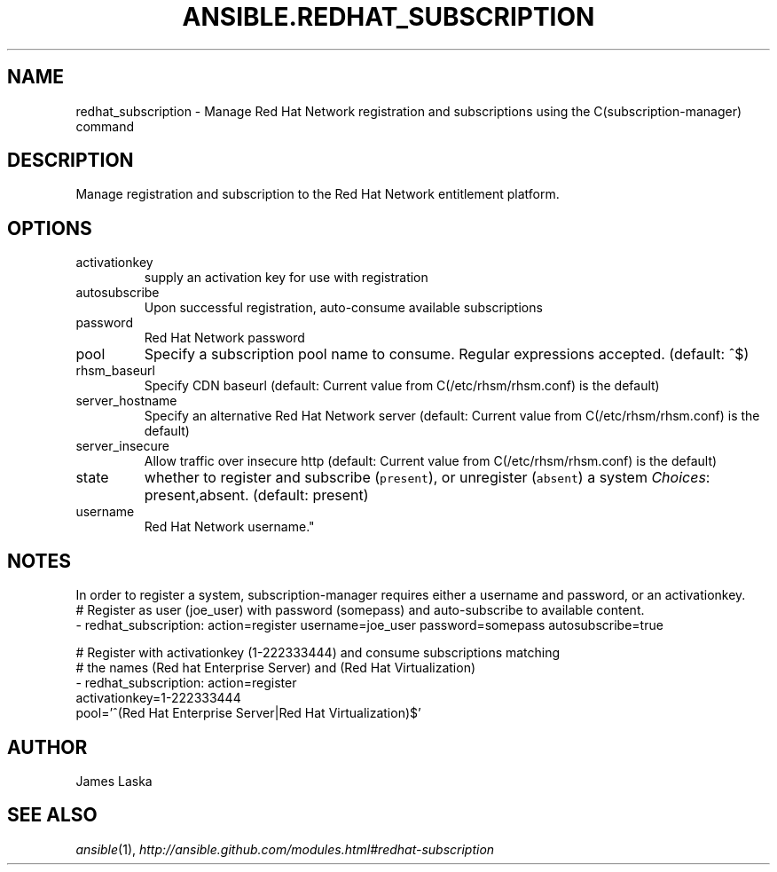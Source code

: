 .TH ANSIBLE.REDHAT_SUBSCRIPTION 3 "2013-09-13" "1.3.0" "ANSIBLE MODULES"
." generated from library/packaging/redhat_subscription
.SH NAME
redhat_subscription \- Manage Red Hat Network registration and subscriptions using the C(subscription-manager) command
." ------ DESCRIPTION
.SH DESCRIPTION
.PP
Manage registration and subscription to the Red Hat Network entitlement platform. 
." ------ OPTIONS
."
."
.SH OPTIONS
   
.IP activationkey
supply an activation key for use with registration   
.IP autosubscribe
Upon successful registration, auto-consume available subscriptions   
.IP password
Red Hat Network password   
.IP pool
Specify a subscription pool name to consume.  Regular expressions accepted. (default: ^$)   
.IP rhsm_baseurl
Specify CDN baseurl (default: Current value from C(/etc/rhsm/rhsm.conf) is the default)   
.IP server_hostname
Specify an alternative Red Hat Network server (default: Current value from C(/etc/rhsm/rhsm.conf) is the default)   
.IP server_insecure
Allow traffic over insecure http (default: Current value from C(/etc/rhsm/rhsm.conf) is the default)   
.IP state
whether to register and subscribe (\fCpresent\fR), or unregister (\fCabsent\fR) a system
.IR Choices :
present,absent. (default: present)   
.IP username
Red Hat Network username."
."
." ------ NOTES
.SH NOTES
.PP
In order to register a system, subscription-manager requires either a username and password, or an activationkey. 
."
."
." ------ EXAMPLES
." ------ PLAINEXAMPLES
.nf
# Register as user (joe_user) with password (somepass) and auto-subscribe to available content.
- redhat_subscription: action=register username=joe_user password=somepass autosubscribe=true

# Register with activationkey (1-222333444) and consume subscriptions matching
# the names (Red hat Enterprise Server) and (Red Hat Virtualization)
- redhat_subscription: action=register
                       activationkey=1-222333444
                       pool='^(Red Hat Enterprise Server|Red Hat Virtualization)$'

.fi

." ------- AUTHOR
.SH AUTHOR
James Laska
.SH SEE ALSO
.IR ansible (1),
.I http://ansible.github.com/modules.html#redhat-subscription
